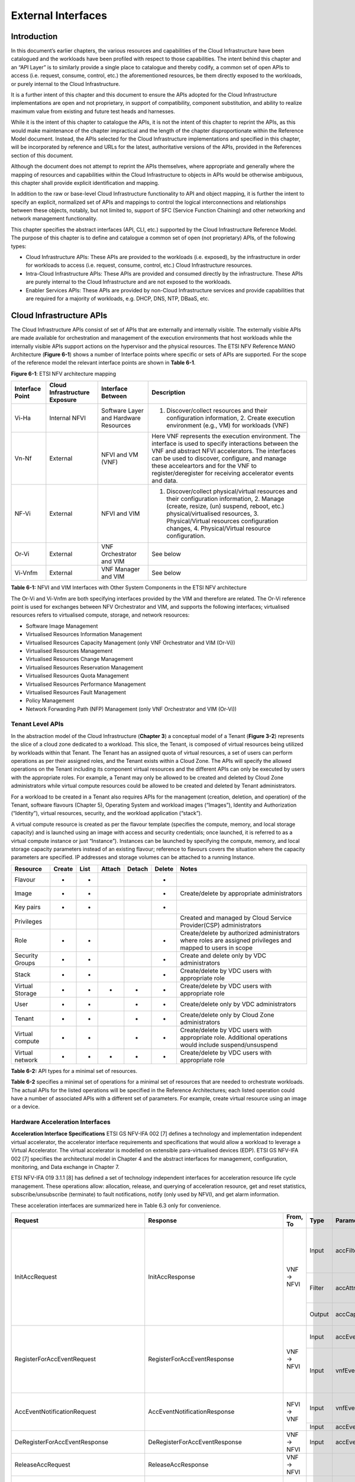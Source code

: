 External Interfaces
===================

Introduction
------------

In this document’s earlier chapters, the various resources and capabilities of the Cloud Infrastructure have been catalogued and the workloads have been profiled with respect to those capabilities. The intent behind this chapter and an “API Layer” is to similarly provide a single place to catalogue and thereby codify, a common set of open APIs to access (i.e. request, consume, control, etc.) the aforementioned resources, be them directly exposed to the workloads, or purely internal to the Cloud Infrastructure.

It is a further intent of this chapter and this document to ensure the APIs adopted for the Cloud Infrastructure implementations are open and not proprietary, in support of compatibility, component substitution, and ability to realize maximum value from existing and future test heads and harnesses.

While it is the intent of this chapter to catalogue the APIs, it is not the intent of this chapter to reprint the APIs, as this would make maintenance of the chapter impractical and the length of the chapter disproportionate within the Reference Model document. Instead, the APIs selected for the Cloud Infrastructure implementations and specified in this chapter, will be incorporated by reference and URLs for the latest, authoritative versions of the APIs, provided in the References section of this document.

Although the document does not attempt to reprint the APIs themselves, where appropriate and generally where the mapping of resources and capabilities within the Cloud Infrastructure to objects in APIs would be otherwise ambiguous, this chapter shall provide explicit identification and mapping.

In addition to the raw or base-level Cloud Infrastructure functionality to API and object mapping, it is further the intent to specify an explicit, normalized set of APIs and mappings to control the logical interconnections and relationships between these objects, notably, but not limited to, support of SFC (Service Function Chaining) and other networking and network management functionality.

This chapter specifies the abstract interfaces (API, CLI, etc.) supported by the Cloud Infrastructure Reference Model. The purpose of this chapter is to define and catalogue a common set of open (not proprietary) APIs, of the following types:

-  Cloud Infrastructure APIs: These APIs are provided to the workloads (i.e. exposed), by the infrastructure in order for workloads to access (i.e. request, consume, control, etc.) Cloud Infrastructure resources.
-  Intra-Cloud Infrastructure APIs: These APIs are provided and consumed directly by the infrastructure. These APIs are purely internal to the Cloud Infrastructure and are not exposed to the workloads.
-  Enabler Services APIs: These APIs are provided by non-Cloud Infrastructure services and provide capabilities that are required for a majority of workloads, e.g. DHCP, DNS, NTP, DBaaS, etc.

Cloud Infrastructure APIs
-------------------------

The Cloud Infrastructure APIs consist of set of APIs that are externally and internally visible. The externally visible APIs are made available for orchestration and management of the execution environments that host workloads while the internally visible APIs support actions on the hypervisor and the physical resources. The ETSI NFV Reference MANO Architecture (**Figure 6-1**) shows a number of Interface points where specific or sets of APIs are supported. For the scope of the reference model the relevant interface points are shown in **Table 6-1**.

.. image:: ../figures/ch09-etsi-nfv-architecture-mapping.png
   :alt: "Figure 6-1: ETSI NFV architecture mapping"

**Figure 6-1**: ETSI NFV architecture mapping

=============== ============================= ===================================== ===============================================================================================================================================================================================================================================================================================================
Interface Point Cloud Infrastructure Exposure Interface Between                     Description
=============== ============================= ===================================== ===============================================================================================================================================================================================================================================================================================================
Vi-Ha           Internal NFVI                 Software Layer and Hardware Resources 1. Discover/collect resources and their configuration information, 2. Create execution environment (e.g., VM) for workloads (VNF)
Vn-Nf           External                      NFVI and VM (VNF)                     Here VNF represents the execution environment. The interface is used to specify interactions between the VNF and abstract NFVI accelerators. The interfaces can be used to discover, configure, and manage these acceleartors and for the VNF to register/deregister for receiving accelerator events and data.
NF-Vi           External                      NFVI and VIM                          1. Discover/collect physical/virtual resources and their configuration information, 2. Manage (create, resize, (un) suspend, reboot, etc.) physical/virtualised resources, 3. Physical/Virtual resources configuration changes, 4. Physical/Virtual resource configuration.
Or-Vi           External                      VNF Orchestrator and VIM              See below
Vi-Vnfm         External                      VNF Manager and VIM                   See below
=============== ============================= ===================================== ===============================================================================================================================================================================================================================================================================================================

**Table 6-1:** NFVI and VIM Interfaces with Other System Components in the ETSI NFV architecture

The Or-Vi and Vi-Vnfm are both specifying interfaces provided by the VIM and therefore are related. The Or-Vi reference point is used for exchanges between NFV Orchestrator and VIM, and supports the following interfaces; virtualised resources refers to virtualised compute, storage, and network resources:

-  Software Image Management
-  Virtualised Resources Information Management
-  Virtualised Resources Capacity Management (only VNF Orchestrator and VIM (Or-Vi))
-  Virtualised Resources Management
-  Virtualised Resources Change Management
-  Virtualised Resources Reservation Management
-  Virtualised Resources Quota Management
-  Virtualised Resources Performance Management
-  Virtualised Resources Fault Management
-  Policy Management
-  Network Forwarding Path (NFP) Management (only VNF Orchestrator and VIM (Or-Vi))

Tenant Level APIs
~~~~~~~~~~~~~~~~~

In the abstraction model of the Cloud Infrastructure (**Chapter 3**) a conceptual model of a Tenant (**Figure 3-2**) represents the slice of a cloud zone dedicated to a workload. This slice, the Tenant, is composed of virtual resources being utilized by workloads within that Tenant. The Tenant has an assigned quota of virtual resources, a set of users can perform operations as per their assigned roles, and the Tenant exists within a Cloud Zone. The APIs will specify the allowed operations on the Tenant including its component virtual resources and the different APIs can only be executed by users with the appropriate roles. For example, a Tenant may only be allowed to be created and deleted by Cloud Zone administrators while virtual compute resources could be allowed to be created and deleted by Tenant administrators.

For a workload to be created in a Tenant also requires APIs for the management (creation, deletion, and operation) of the Tenant, software flavours (Chapter 5), Operating System and workload images (“Images”), Identity and Authorization (“Identity”), virtual resources, security, and the workload application (“stack”).

A virtual compute resource is created as per the flavour template (specifies the compute, memory, and local storage capacity) and is launched using an image with access and security credentials; once launched, it is referred to as a virtual compute instance or just “Instance”). Instances can be launched by specifying the compute, memory, and local storage capacity parameters instead of an existing flavour; reference to flavours covers the situation where the capacity parameters are specified. IP addresses and storage volumes can be attached to a running Instance.

=============== ====== ==== ====== ====== ====== ===========================================================================================================
Resource        Create List Attach Detach Delete Notes
=============== ====== ==== ====== ====== ====== ===========================================================================================================
Flavour         +      +                  +     
Image           +      +                  +      Create/delete by appropriate administrators
Key pairs       +      +                  +     
Privileges                                       Created and managed by Cloud Service Provider(CSP) administrators
Role            +      +                  +      Create/delete by authorized administrators where roles are assigned privileges and mapped to users in scope
Security Groups +      +                  +      Create and delete only by VDC administrators
Stack           +      +                  +      Create/delete by VDC users with appropriate role
Virtual Storage +      +    +      +      +      Create/delete by VDC users with appropriate role
User            +      +           +      +      Create/delete only by VDC administrators
Tenant          +      +           +      +      Create/delete only by Cloud Zone administrators
Virtual compute +      +           +      +      Create/delete by VDC users with appropriate role. Additional operations would include suspend/unsuspend
Virtual network +      +    +      +      +      Create/delete by VDC users with appropriate role
=============== ====== ==== ====== ====== ====== ===========================================================================================================

**Table 6-2:** API types for a minimal set of resources.

**Table 6-2** specifies a minimal set of operations for a minimal set of resources that are needed to orchestrate workloads. The actual APIs for the listed operations will be specified in the Reference Architectures; each listed operation could have a number of associated APIs with a different set of parameters. For example, create virtual resource using an image or a device.

Hardware Acceleration Interfaces
~~~~~~~~~~~~~~~~~~~~~~~~~~~~~~~~

**Acceleration Interface Specifications**
ETSI GS NFV-IFA 002 [7] defines a technology and implementation independent virtual accelerator, the accelerator interface requirements and specifications that would allow a workload to leverage a Virtual Accelerator. The virtual accelerator is modelled on extensible para-virtualised devices (EDP). ETSI GS NFV-IFA 002 [7] specifies the architectural model in Chapter 4 and the abstract interfaces for management, configuration, monitoring, and Data exchange in Chapter 7.

ETSI NFV-IFA 019 3.1.1 [8] has defined a set of technology independent interfaces for acceleration resource life cycle management. These operations allow: allocation, release, and querying of acceleration resource, get and reset statistics, subscribe/unsubscribe (terminate) to fault notifications, notify (only used by NFVI), and get alarm information.

These acceleration interfaces are summarized here in Table 6.3 only for convenience.

+------------------------------------------+-------------------------------------------+-----------+--------+---------------------------+-----------------------------------------------+
| Request                                  | Response                                  | From, To  | Type   | Parameter                 | Description                                   |
+==========================================+===========================================+===========+========+===========================+===============================================+
|                                          |                                           |           | Input  | accFilter                 | the accelartor sub-system(s) to               | 
|                                          |                                           |           |        |                           | initialize and retrieve their capabilities.   |
|                                          |                                           |           +--------+---------------------------+-----------------------------------------------+
| InitAccRequest                           | InitAccResponse                           | VNF → NFVI| Filter | accAttributeSelector      | attribute names of accelerator capabilities   |
|                                          |                                           |           +--------+---------------------------+-----------------------------------------------+
|                                          |                                           |           | Output | accCapabilities           | acceleration sub-system capabilities          |
+------------------------------------------+-------------------------------------------+-----------+--------+---------------------------+-----------------------------------------------+
|                                          |                                           |           | Input  | accEvent                  | event the VNF is interested in                |
|                                          |                                           |           +--------+---------------------------+-----------------------------------------------+
| RegisterForAccEventRequest               | RegisterForAccEventResponse               | VNF → NFVI| Input  | vnfEventHandlerId         | the handler for NFVI to use when notifying    |
|                                          |                                           |           |        |                           | the VNF of the event                          |
+------------------------------------------+-------------------------------------------+-----------+--------+---------------------------+-----------------------------------------------+
|                                          |                                           |           | Input  | vnfEventHandlerId         | Handler used by VNF registering for this event|
| AccEventNotificationRequest              | AccEventNotificationResponse              |           +--------+---------------------------+-----------------------------------------------+
|                                          |                                           | NFVI → VNF| Input  | accEventMetaData          |                                               |
+------------------------------------------+-------------------------------------------+-----------+--------+---------------------------+-----------------------------------------------+
| DeRegisterForAccEventResponse            | DeRegisterForAccEventResponse             | VNF → NFVI| Input  | accEvent                  | Event VNF is deregistering from               | 
+------------------------------------------+-------------------------------------------+-----------+--------+---------------------------+-----------------------------------------------+
| ReleaseAccRequest                        | ReleaseAccResponse                        | VNF → NFVI|        |                           |                                               |
+------------------------------------------+-------------------------------------------+-----------+--------+---------------------------+-----------------------------------------------+
|                                          |                                           | VNF → NFVI| Input  | accConfigurationData      | Config data for accelerator                   |
| ModifyAccConfigurationResponse           | ModifyAccConfigurationResponse            |           +--------+---------------------------+-----------------------------------------------+
|                                          |                                           |           | Input  | accSubSysConfigurationData| Config data for accelerator sub-system        |
+------------------------------------------+-------------------------------------------+-----------+--------+---------------------------+-----------------------------------------------+
|                                          |                                           |           | Input  | accFilter                 | Filter for subsystems from which config data  | 
|                                          |                                           |           |        |                           | requested                                     |
|                                          |                                           |           +--------+---------------------------+-----------------------------------------------+
| GetAccConfigsRequest                     | GetAccConfigsResponse                     | VNF → NFVI| Input  | accConfigSelector         | attributes of config types                    |
|                                          |                                           |           +--------+---------------------------+-----------------------------------------------+
|                                          |                                           |           | Output | accConfigs                | Config info (only for the specified           |
|                                          |                                           |           |        |                           | attributes) for specified subsystems          | 
+------------------------------------------+-------------------------------------------+-----------+--------+---------------------------+-----------------------------------------------+
|                                          |                                           |           | Input  | accFilter                 | Filter for subsystems for which config is to  |
|                                          |                                           | VNF → NFVI|        |                           | be reset                                      |
| ResetAccConfigsRequest                   | ResetAccConfigsResponse                   |           +--------+---------------------------+-----------------------------------------------+
|                                          |                                           |           | Input  | accConfigSelector         | attributes of config types whose values will  |
|                                          |                                           |           |        |                           | be reset                                      |
+------------------------------------------+-------------------------------------------+-----------+--------+---------------------------+-----------------------------------------------+
|                                          |                                           |           | Input  | accData                   | Data (metadata) sent too accelerator          | 
|                                          |                                           |           +--------+---------------------------+-----------------------------------------------+
| AccDataRequest                           | AccDataResponse                           | VNF → NFVI| Input  | accChannel                | Channel data is to be sent to                 |
|                                          |                                           |           +--------+---------------------------+-----------------------------------------------+
|                                          |                                           |           | Output | accData                   | Data from accelerator                         |
+------------------------------------------+-------------------------------------------+-----------+--------+---------------------------+-----------------------------------------------+
| AccSendDataRequest                       | AccSendDataResponse                       | VNF → NFVI| Input  | accData                   | Data (metadata) sent too accelerator          | 
|                                          |                                           |           +--------+---------------------------+-----------------------------------------------+
|                                          |                                           |           | Input  | accChannel                | Channel data is to be sent to                 |
+------------------------------------------+-------------------------------------------+-----------+--------+---------------------------+-----------------------------------------------+
|                                          |                                           |           | Input  | maxNumberOfDataItems      | Max number of data items to be received       | 
|                                          |                                           |           +--------+---------------------------+-----------------------------------------------+
| AccReceiveDataRequest                    | AccReceiveDataResponse                    | VNF → NFVI| Input  | accChannel                | Channel data is requested from                |
|                                          |                                           |           +--------+---------------------------+-----------------------------------------------+
|                                          |                                           |           | Output | accData                   | Data received form Accelerator                |
+------------------------------------------+-------------------------------------------+-----------+--------+---------------------------+-----------------------------------------------+
| RegisterForAccDataAvailableEventRequest  | RegisterForAccDataAvailableEventResponse  | VNF → NFVI| Input  | regHandlerId              | Registration Identifier                       | 
|                                          |                                           |           +--------+---------------------------+-----------------------------------------------+
|                                          |                                           |           | Input  | accChannel                | Channel where event is requested for          |
+------------------------------------------+-------------------------------------------+-----------+--------+---------------------------+-----------------------------------------------+
| AccDataAvailableEventNotificationRequest | AccDataAvailableEventNotificationResponse | NFVI → VNF| Input  | regHandlerId              | Reference used by VNF when registering for the|
|                                          |                                           |           |        |                           | event                                         |
+------------------------------------------+-------------------------------------------+-----------+--------+---------------------------+-----------------------------------------------+
| DeRegisterForAccDataAvailableEventRequest| DeRegisterForAccDataAvailableEventResponse| VNF → NFVI| Input  | accChannel                | Channel related to the event                  |
+------------------------------------------+-------------------------------------------+-----------+--------+---------------------------+-----------------------------------------------+
|                                          |                                           |           | Input  | attachTargetInfo          | the resource the accelerator is to be attached|
|                                          |                                           |           |        |                           | to (e.g., VM)                                 |
|                                          |                                           |           +--------+---------------------------+-----------------------------------------------+
| AllocateAccResourceRequest               | AllocateAccResourceResponse               | VIM → NFVI| Input  | accResourceInfo           | Accelerator Information                       |
|                                          |                                           |           +--------+---------------------------+-----------------------------------------------+
|                                          |                                           |           | Output | accResourceId             | Id if successful                              |
+------------------------------------------+-------------------------------------------+-----------+--------+---------------------------+-----------------------------------------------+
| ReleaseAccResourceRequest                | ReleaseAccResourceResponse                | VIM → NFVI| Input  | accResourceId             | Id of resource to be released                 |
+------------------------------------------+-------------------------------------------+-----------+--------+---------------------------+-----------------------------------------------+
|                                          |                                           |           | Input  | hostId                    | Id of specified host                          |
|                                          |                                           |           +--------+---------------------------+-----------------------------------------------+
| QueryAccResourceRequest                  | QueryAccResourceResponse                  | VIM → NFVI| Input  | Filter                    | Specifies the accelerators for which query    |
|                                          |                                           |           |        |                           | applies                                       |
|                                          |                                           |           +--------+---------------------------+-----------------------------------------------+
|                                          |                                           |           | Output | accQueryResult            | Details of the accelerators matching the input|
|                                          |                                           |           |        |                           | filter located in the selected host.          |
+------------------------------------------+-------------------------------------------+-----------+--------+---------------------------+-----------------------------------------------+
|                                          |                                           |           | Input  | accFilter                 | Accelerator subsystems from which data is     |
|                                          |                                           |           |        |                           | requested                                     |
|                                          |                                           |           +--------+---------------------------+-----------------------------------------------+
| GetAccStatisticsRequest                  | GetAccStatisticsResponse                  | VIM → NFVI| Input  | accStatSelector           | attributes of AccStatistics whose data will be|
|                                          |                                           |           |        |                           | returned                                      |
|                                          |                                           |           +--------+---------------------------+-----------------------------------------------+
|                                          |                                           |           | Output | accStatistics             | Statistics data of the accelerators matching  |
|                                          |                                           |           |        |                           | the input filter located in the selected host.|
+------------------------------------------+-------------------------------------------+-----------+--------+---------------------------+-----------------------------------------------+
| ResetAccStatisticsRequest                | ResetAccStatisticsResponse                | VIM → NFVI| Input  | accFilter                 | Accelerator subsystems for which data is to be| 
|                                          |                                           |           |        |                           | reset                                         |
|                                          |                                           |           +--------+---------------------------+-----------------------------------------------+
|                                          |                                           |           | Input  | accStatSelector           | attributes of AccStatistics whose data will be|
|                                          |                                           |           |        |                           | reset                                         |
+------------------------------------------+-------------------------------------------+-----------+--------+---------------------------+-----------------------------------------------+
|                                          |                                           |           | Input  | hostId                    | Id of specified host                          |
|                                          |                                           |           +--------+---------------------------+-----------------------------------------------+
| SubscribeRequest                         | SubscribeResponse                         | VIM → NFVI| Input  | Filter                    | Specifies the accelerators and related alarms |
|                                          |                                           |           |        |                           | The filter could include accelerator          |
|                                          |                                           |           |        |                           | information, severity of the alarm, etc.      |
|                                          |                                           |           +--------+---------------------------+-----------------------------------------------+
|                                          |                                           |           | Output | SubscriptionId            | Identifier of the successfully created        |
|                                          |                                           |           |        |                           | subscription.                                 |
+------------------------------------------+-------------------------------------------+-----------+--------+---------------------------+-----------------------------------------------+
| UnsubscribeRequest                       | UnsubscribeResponse                       | VIM → NFVI| Input  | hostId                    | Id of specified host                          | 
|                                          |                                           |           +--------+---------------------------+-----------------------------------------------+
|                                          |                                           |           | Input  | SubscriptionId            | Identifier of the subscription to be          |
|                                          |                                           |           |        |                           | unsubscribed.                                 |
+------------------------------------------+-------------------------------------------+-----------+--------+---------------------------+-----------------------------------------------+
| Notify                                   |                                           | NFVI → VIM|        |                           | NFVI notifies an alarm to VIM                 |
+------------------------------------------+-------------------------------------------+-----------+--------+---------------------------+-----------------------------------------------+
|                                          |                                           |           | Input  | hostId                    | Id of specified host                          |
|                                          |                                           |           +--------+---------------------------+-----------------------------------------------+
| GetAlarmInfoRequest                      | GetAlarmInfoResponse                      | VIM → NFVI| Input  | Filter                    | Specifies the accelerators and related alarms |
|                                          |                                           |           |        |                           | The filter could include accelerator          |
|                                          |                                           |           |        |                           | information, severity of the alarm, etc.      |
|                                          |                                           |           +--------+---------------------------+-----------------------------------------------+
|                                          |                                           |           | Output | Alarm                     | Information about the alarms if filter matches|
|                                          |                                           |           |        |                           | an alarm.                                     |
+------------------------------------------+-------------------------------------------+-----------+--------+---------------------------+-----------------------------------------------+
| AccResourcesDiscoveryRequest             | AccResourcesDiscoveryResponse             | VIM → NFVI| Input  | hostId                    | Id of specified host                          | 
|                                          |                                           |           +--------+---------------------------+-----------------------------------------------+
|                                          |                                           |           | Output | discoveredAccResourceInfo | nformation on the acceleration resources      |
|                                          |                                           |           |        |                           | discovered within the NFVI.                   |
+------------------------------------------+-------------------------------------------+-----------+--------+---------------------------+-----------------------------------------------+
|                                          |                                           |           | Input  | accResourceId             | Identifier of the chosen accelerator in the   |
|                                          |                                           |           |        |                           | NFVI.                                         |
|                                          |                                           |           +--------+---------------------------+-----------------------------------------------+
| OnloadAccImageRequest                    | OnloadAccImageResponse                    | VIM → NFVI| Input  | accImageInfo              | Information about the acceleration image.     |
|                                          |                                           |           +--------+---------------------------+-----------------------------------------------+
|                                          |                                           |           | Input  | accImage                  | The binary file of acceleration image.        |
+------------------------------------------+-------------------------------------------+-----------+--------+---------------------------+-----------------------------------------------+

**Table 6-3:** Hardware Acceleration Interfaces in the ETSI NFV architecture

Intra-Cloud Infrastructure Interfaces
-------------------------------------

Hypervisor Hardware Interface
~~~~~~~~~~~~~~~~~~~~~~~~~~~~~

Table 6-1 lists a number of NFVI and VIM interfaces, including the internal VI-Ha interface. The VI-Ha interface allows the hypervisor to control the physical infrastructure; the hypervisor acts under VIM control. The VIM issues all requests and responses using the NF-VI interface; requests and responses include commands, configuration requests, policies, updates, alerts, and response to infrastructure results. The hypervisor also provides information about the health of the physical infrastructure resources to the VM. All these activities, on behalf of the VIM, are performed by the hypervisor using the VI-Ha interface. While no abstract APIs have yet been defined for this internal VI-Ha interface, ETSI GS NFV-INF 004 [9] defines a set of requirements and details of the information that is required by the VIM from the physical infrastructure resources. Hypervisors utilize various programs to get this data including BIOS, IPMI, PCI, I/O Adapters/Drivers, etc.

Enabler Services Interfaces
---------------------------

An operational cloud needs a set of standard services to function. Services such as NTP for time synchronization, DHCP for IP address allocation, DNS for obtaining IP addresses for domain names, and LBaaS (version 2) to distribute incoming requests amongst a pool of designated resources.

